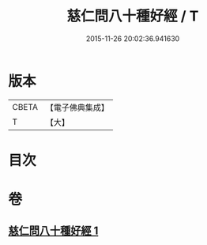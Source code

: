 #+TITLE: 慈仁問八十種好經 / T
#+DATE: 2015-11-26 20:02:36.941630
* 版本
 |     CBETA|【電子佛典集成】|
 |         T|【大】     |

* 目次
* 卷
** [[file:KR6u0003_001.txt][慈仁問八十種好經 1]]
